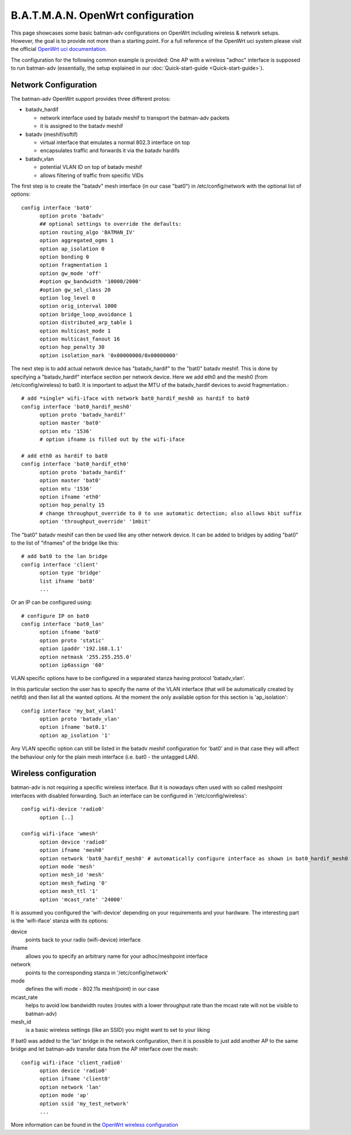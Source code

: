 .. SPDX-License-Identifier: GPL-2.0

B.A.T.M.A.N. OpenWrt configuration
==================================

This page showcases some basic batman-adv configurations on OpenWrt
including wireless & network setups. However, the goal is to provide not
more than a starting point. For a full reference of the OpenWrt uci
system please visit the official `OpenWrt uci
documentation <https://wiki.openwrt.org/doc/uci>`__.

The configuration for the following common example is provided: One AP
with a wireless "adhoc" interface is supposed to run batman-adv
(essentially, the setup explained in our
:doc:`Quick-start-guide <Quick-start-guide>`).

Network Configuration
---------------------

The batman-adv OpenWrt support provides three different protos:

* batadv_hardif

  * network interface used by batadv meshif to transport the batman-adv packets
  * it is assigned to the batadv meshif

* batadv (meshif/softif)

  * virtual interface that emulates a normal 802.3 interface on top
  * encapsulates traffic and forwards it via the batadv hardifs

* batadv_vlan

  * potential VLAN ID on top of batadv meshif
  * allows filtering of traffic from specific VIDs

The first step is to create the "batadv" mesh interface (in our case
"bat0") in /etc/config/network with the optional list of options::

  config interface 'bat0'
  	option proto 'batadv'
  	## optional settings to override the defaults:
  	option routing_algo 'BATMAN_IV'
  	option aggregated_ogms 1
  	option ap_isolation 0
  	option bonding 0
  	option fragmentation 1
  	option gw_mode 'off'
  	#option gw_bandwidth '10000/2000'
  	#option gw_sel_class 20
  	option log_level 0
  	option orig_interval 1000
  	option bridge_loop_avoidance 1
  	option distributed_arp_table 1
  	option multicast_mode 1
  	option multicast_fanout 16
  	option hop_penalty 30
  	option isolation_mark '0x00000000/0x00000000'

The next step is to add actual network device has "batadv_hardif" to the "bat0"
batadv meshif. This is done by specifying a "batadv_hardif" interface section
per network device. Here we add eth0 and the mesh0 (from /etc/config/wireless)
to bat0. It is important to adjust the MTU of the batadv_hardif devices
to avoid fragmentation.::

  # add *single* wifi-iface with network bat0_hardif_mesh0 as hardif to bat0
  config interface 'bat0_hardif_mesh0'
  	option proto 'batadv_hardif'
  	option master 'bat0'
  	option mtu '1536'
  	# option ifname is filled out by the wifi-iface

  # add eth0 as hardif to bat0
  config interface 'bat0_hardif_eth0'
  	option proto 'batadv_hardif'
  	option master 'bat0'
  	option mtu '1536'
  	option ifname 'eth0'
  	option hop_penalty 15
  	# change throughput_override to 0 to use automatic detection; also allows kbit suffix
  	option 'throughput_override' '1mbit'

The "bat0" batadv meshif can then be used like any other network device. It
can be added to bridges by adding "bat0" to the list of "ifnames" of the bridge
like this::

  # add bat0 to the lan bridge
  config interface 'client'
  	option type 'bridge'
  	list ifname 'bat0'
  	...

Or an IP can be configured using::

  # configure IP on bat0
  config interface 'bat0_lan'
  	option ifname 'bat0'
  	option proto 'static'
  	option ipaddr '192.168.1.1'
  	option netmask '255.255.255.0'
  	option ip6assign '60'

VLAN specific options have to be configured in a separated stanza having
protocol 'batadv_vlan'.

In this particular section the user has to specify the name of the VLAN
interface (that will be automatically created by netifd) and then list all the
wanted options. At the moment the only available option for this section is
'ap_isolation'::

  config interface 'my_bat_vlan1'
  	option proto 'batadv_vlan'
  	option ifname 'bat0.1'
  	option ap_isolation '1'

Any VLAN specific option can still be listed in the batadv meshif
configuration for 'bat0' and in that case they will affect the behaviour
only for the plain mesh interface (i.e. bat0 - the untagged LAN).

Wireless configuration
----------------------

batman-adv is not requiring a specific wireless interface. But it is
nowadays often used with so called meshpoint interfaces with disabled
forwarding. Such an interface can be configured in
'/etc/config/wireless'::

  config wifi-device 'radio0'
  	option [..]

  config wifi-iface 'wmesh'
  	option device 'radio0'
  	option ifname 'mesh0'
  	option network 'bat0_hardif_mesh0' # automatically configure interface as shown in bat0_hardif_mesh0 /etc/config/network block 
  	option mode 'mesh'
  	option mesh_id 'mesh'
  	option mesh_fwding '0'
  	option mesh_ttl '1'
  	option 'mcast_rate' '24000'

It is assumed you configured the 'wifi-device' depending on your requirements
and your hardware. The interesting part is the 'wifi-iface' stanza with its
options:

device
  points back to your radio (wifi-device) interface

ifname
  allows you to specify an arbitrary name for your adhoc/meshpoint interface

network
  points to the corresponding stanza in '/etc/config/network'

mode
  defines the wifi mode - 802.11s mesh(point) in our case

mcast_rate
  helps to avoid low bandwidth routes (routes with a lower
  throughput rate than the mcast rate will not be visible to
  batman-adv)

mesh_id
  is a basic wireless settings (like an SSID) you might want
  to set to your liking

If bat0 was added to the 'lan' bridge in the network configuration, then
it is possible to just add another AP to the same bridge and let
batman-adv transfer data from the AP interface over the mesh::

  config wifi-iface 'client_radio0'
  	option device 'radio0'
  	option ifname 'client0'
  	option network 'lan'
  	option mode 'ap'
  	option ssid 'my_test_network'
  	...

More information can be found in the `OpenWrt wireless
configuration <https://wiki.openwrt.org/doc/uci/wireless>`__
